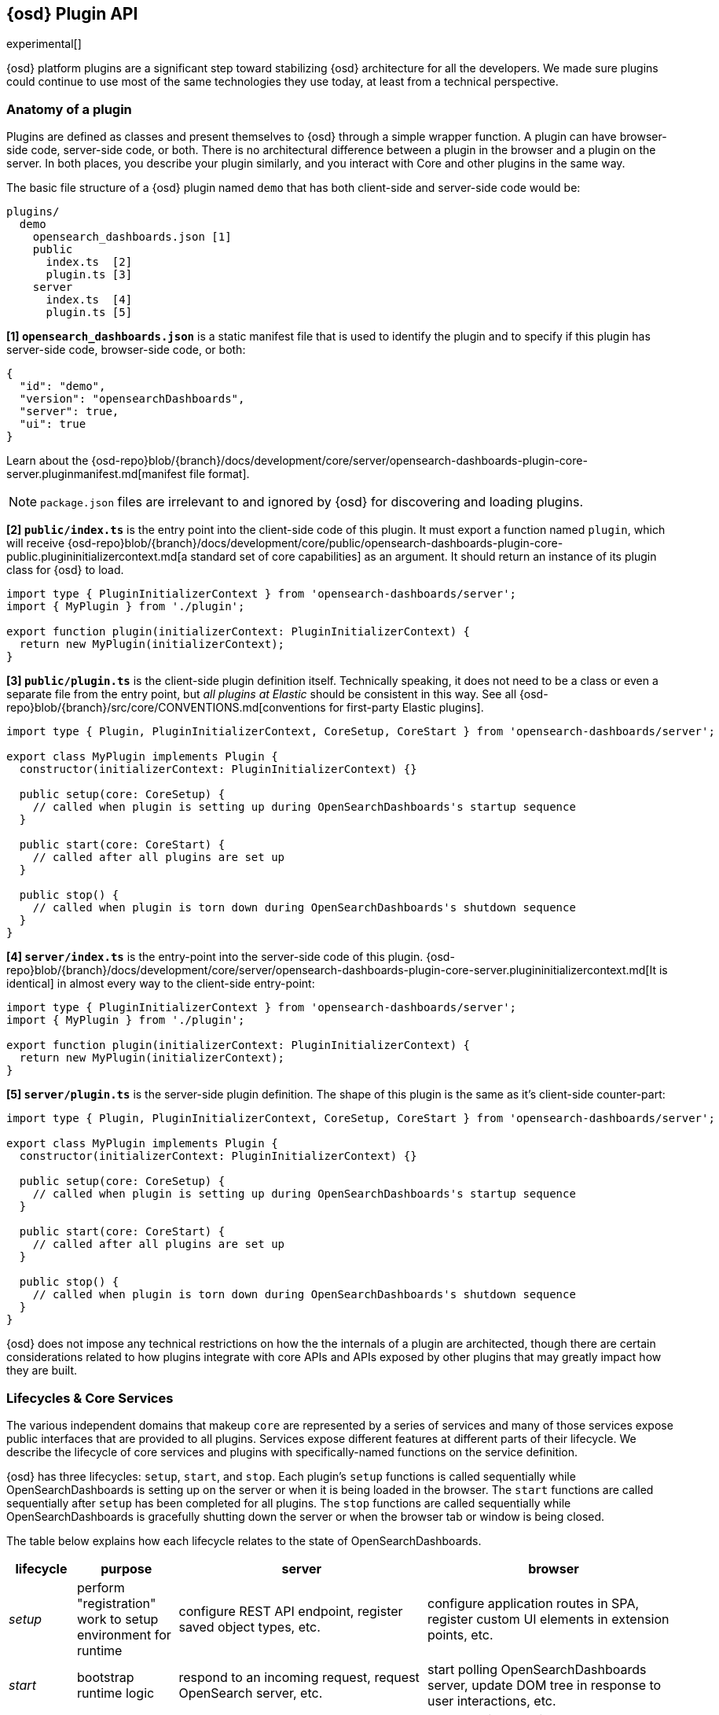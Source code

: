 [[opensearch-dashboards-platform-plugin-api]]
== {osd} Plugin API

experimental[]

{osd} platform plugins are a significant step toward stabilizing {osd} architecture for all the developers.
We made sure plugins could continue to use most of the same technologies they use today, at least from a technical perspective.

=== Anatomy of a plugin

Plugins are defined as classes and present themselves to {osd} 
through a simple wrapper function. A plugin can have browser-side code,
server-side code, or both. There is no architectural difference between
a plugin in the browser and a plugin on the server.
In both places, you describe your plugin similarly, and you interact with
Core and other plugins in the same way.

The basic file structure of a {osd} plugin named `demo` that
has both client-side and server-side code would be:

[source,tree]
----
plugins/
  demo
    opensearch_dashboards.json [1]
    public
      index.ts  [2]
      plugin.ts [3]
    server
      index.ts  [4]
      plugin.ts [5]
----

*[1] `opensearch_dashboards.json`* is a static manifest file that is used to identify the
plugin and to specify if this plugin has server-side code, browser-side code, or both:

[source,json]
----
{
  "id": "demo",
  "version": "opensearchDashboards",
  "server": true,
  "ui": true
}
----

Learn about the {osd-repo}blob/{branch}/docs/development/core/server/opensearch-dashboards-plugin-core-server.pluginmanifest.md[manifest
file format].

NOTE: `package.json` files are irrelevant to and ignored by {osd} for discovering and loading plugins.

*[2] `public/index.ts`* is the entry point into the client-side code of
this plugin. It must export a function named `plugin`, which will
receive {osd-repo}blob/{branch}/docs/development/core/public/opensearch-dashboards-plugin-core-public.plugininitializercontext.md[a standard set of core capabilities] as an argument.
It should return an instance of its plugin class for
{osd} to load.

[source,typescript]
----
import type { PluginInitializerContext } from 'opensearch-dashboards/server';
import { MyPlugin } from './plugin';

export function plugin(initializerContext: PluginInitializerContext) {
  return new MyPlugin(initializerContext);
}
----

*[3] `public/plugin.ts`* is the client-side plugin definition itself.
Technically speaking, it does not need to be a class or even a separate
file from the entry point, but _all plugins at Elastic_ should be
consistent in this way. See all {osd-repo}blob/{branch}/src/core/CONVENTIONS.md[conventions
for first-party Elastic plugins].

[source,typescript]
----
import type { Plugin, PluginInitializerContext, CoreSetup, CoreStart } from 'opensearch-dashboards/server';

export class MyPlugin implements Plugin {
  constructor(initializerContext: PluginInitializerContext) {}

  public setup(core: CoreSetup) {
    // called when plugin is setting up during OpenSearchDashboards's startup sequence
  }

  public start(core: CoreStart) {
    // called after all plugins are set up
  }

  public stop() {
    // called when plugin is torn down during OpenSearchDashboards's shutdown sequence
  }
}
----

*[4] `server/index.ts`* is the entry-point into the server-side code of
this plugin. {osd-repo}blob/{branch}/docs/development/core/server/opensearch-dashboards-plugin-core-server.plugininitializercontext.md[It is identical] in almost every way to the client-side
entry-point:


[source,typescript]
----
import type { PluginInitializerContext } from 'opensearch-dashboards/server';
import { MyPlugin } from './plugin';

export function plugin(initializerContext: PluginInitializerContext) {
  return new MyPlugin(initializerContext);
}
----

*[5] `server/plugin.ts`* is the server-side plugin definition. The
shape of this plugin is the same as it’s client-side counter-part:

[source,typescript]
----
import type { Plugin, PluginInitializerContext, CoreSetup, CoreStart } from 'opensearch-dashboards/server';

export class MyPlugin implements Plugin {
  constructor(initializerContext: PluginInitializerContext) {}

  public setup(core: CoreSetup) {
    // called when plugin is setting up during OpenSearchDashboards's startup sequence
  }

  public start(core: CoreStart) {
    // called after all plugins are set up
  }

  public stop() {
    // called when plugin is torn down during OpenSearchDashboards's shutdown sequence
  }
}
----

{osd} does not impose any technical restrictions on how the
the internals of a plugin are architected, though there are certain
considerations related to how plugins integrate with core APIs 
and APIs exposed by other plugins that may greatly impact how 
they are built.
[[plugin-lifecycles]]
=== Lifecycles & Core Services

The various independent domains that makeup `core` are represented by a
series of services and many of those services expose public interfaces
that are provided to all plugins. Services expose different features
at different parts of their lifecycle. We describe the lifecycle of
core services and plugins with specifically-named functions on the
service definition.

{osd} has three lifecycles: `setup`,
`start`, and `stop`. Each plugin's `setup` functions is called sequentially
while OpenSearchDashboards is setting up on the server or when it is being loaded in
the browser. The `start` functions are called sequentially after `setup`
has been completed for all plugins. The `stop` functions are called
sequentially while OpenSearchDashboards is gracefully shutting down the server or
when the browser tab or window is being closed.

The table below explains how each lifecycle relates to the state
of OpenSearchDashboards.

[width="100%",cols="10%, 15%, 37%, 38%",options="header",]
|===
|lifecycle | purpose| server |browser
|_setup_
|perform "registration" work to setup environment for runtime
|configure REST API endpoint, register saved object types, etc.
|configure application routes in SPA, register custom UI elements in extension points, etc.

|_start_
|bootstrap runtime logic
|respond to an incoming request, request OpenSearch server, etc.
|start polling OpenSearchDashboards server, update DOM tree in response to user interactions, etc.

|_stop_
|cleanup runtime
|dispose of active handles before the server shutdown.
|store session data in the LocalStorage when the user navigates away from {osd}, etc.
|===

There is no equivalent behavior to `start` or `stop` in legacy plugins.
Conversely, there is no equivalent to `uiExports` in OpenSearchDashboards Platform plugins.
As a general rule of thumb, features that were registered via `uiExports` are
now registered during the `setup` phase. Most of everything else should move
to the `start` phase.

The lifecycle-specific contracts exposed by core services are always
passed as the first argument to the equivalent lifecycle function in a
plugin. For example, the core `http` service exposes a function
`createRouter` to all plugin `setup` functions. To use this function to register
an HTTP route handler, a plugin just accesses it off of the first argument:

[source, typescript]
----
import type { CoreSetup } from 'opensearch-dashboards/server';

export class MyPlugin {
  public setup(core: CoreSetup) {
    const router = core.http.createRouter();
    // handler is called when '/path' resource is requested with `GET` method
    router.get({ path: '/path', validate: false }, (context, req, res) => res.ok({ content: 'ok' }));
  }
}
----

Different service interfaces can and will be passed to `setup`, `start`, and
`stop` because certain functionality makes sense in the context of a
running plugin while other types of functionality may have restrictions
or may only make sense in the context of a plugin that is stopping.

For example, the `stop` function in the browser gets invoked as part of
the `window.onbeforeunload` event, which means you can’t necessarily
execute asynchronous code here reliably. For that reason,
`core` likely wouldn’t provide any asynchronous functions to plugin
`stop` functions in the browser.

The current lifecycle function for all plugins will be executed before the next
lifecycle starts. That is to say that all `setup` functions are executed before
any `start` functions are executed.

These are the contracts exposed by the core services for each lifecycle:

[cols=",,",options="header",]
|===
|lifecycle |server contract|browser contract
|_contructor_
|{osd-repo}blob/{branch}/docs/development/core/server/opensearch-dashboards-plugin-core-server.plugininitializercontext.md[PluginInitializerContext]
|{osd-repo}blob/{branch}/docs/development/core/public/opensearch-dashboards-plugin-core-public.plugininitializercontext.md[PluginInitializerContext]

|_setup_
|{osd-repo}blob/{branch}/docs/development/core/server/opensearch-dashboards-plugin-core-server.coresetup.md[CoreSetup]
|{osd-repo}blob/{branch}/docs/development/core/public/opensearch-dashboards-plugin-core-public.coresetup.md[CoreSetup]

|_start_
|{osd-repo}blob/{branch}/docs/development/core/server/opensearch-dashboards-plugin-core-server.corestart.md[CoreStart]
|{osd-repo}blob/{branch}/docs/development/core/public/opensearch-dashboards-plugin-core-public.corestart.md[CoreStart]

|_stop_ |
|===

=== Integrating with other plugins

Plugins can expose public interfaces for other plugins to consume. Like
`core`, those interfaces are bound to the lifecycle functions `setup`
and/or `start`.

Anything returned from `setup` or `start` will act as the interface, and
while not a technical requirement, all first-party Elastic plugins
will expose types for that interface as well. Third party plugins
wishing to allow other plugins to integrate with it are also highly
encouraged to expose types for their plugin interfaces.

*foobar plugin.ts:*

[source, typescript]
----
import type { Plugin } from 'opensearch-dashboards/server';
export interface FoobarPluginSetup { <1>
  getFoo(): string;
}

export interface FoobarPluginStart { <1>
  getBar(): string;
}

export class MyPlugin implements Plugin<FoobarPluginSetup, FoobarPluginStart> {
  public setup(): FoobarPluginSetup {
    return {
      getFoo() {
        return 'foo';
      },
    };
  }

  public start(): FoobarPluginStart {
    return {
      getBar() {
        return 'bar';
      },
    };
  }
}
----
<1> We highly encourage plugin authors to explicitly declare public interfaces for their plugins.

Unlike core, capabilities exposed by plugins are _not_ automatically
injected into all plugins. Instead, if a plugin wishes to use the public
interface provided by another plugin, it must first declare that
plugin as a dependency in it's {osd-repo}blob/{branch}/docs/development/core/server/opensearch-dashboards-plugin-core-server.pluginmanifest.md[`opensearch_dashboards.json`] manifest file.

*demo opensearch_dashboards.json:*

[source,json]
----
{
  "id": "demo",
  "requiredPlugins": ["foobar"],
  "server": true,
  "ui": true
}
----

With that specified in the plugin manifest, the appropriate interfaces
are then available via the second argument of `setup` and/or `start`:

*demo plugin.ts:*

[source,typescript]
----
import type { CoreSetup, CoreStart } from 'opensearch-dashboards/server';
import type { FoobarPluginSetup, FoobarPluginStart } from '../../foobar/server';

interface DemoSetupPlugins { <1>
  foobar: FoobarPluginSetup;
}

interface DemoStartPlugins {
  foobar: FoobarPluginStart;
}

export class AnotherPlugin {
  public setup(core: CoreSetup, plugins: DemoSetupPlugins) { <2>
    const { foobar } = plugins;
    foobar.getFoo(); // 'foo'
    foobar.getBar(); // throws because getBar does not exist
  }

  public start(core: CoreStart, plugins: DemoStartPlugins) { <3>
    const { foobar } = plugins;
    foobar.getFoo(); // throws because getFoo does not exist
    foobar.getBar(); // 'bar'
  }

  public stop() {}
}
----
<1> The interface for plugin's dependencies must be manually composed. You can
do this by importing the appropriate type from the plugin and constructing an
interface where the property name is the plugin's ID.
<2> These manually constructed types should then be used to specify the type of
the second argument to the plugin.
<3> Notice that the type for the setup and start lifecycles are different. Plugin lifecycle
functions can only access the APIs that are exposed _during_ that lifecycle.

=== Migrating legacy plugins

In OpenSearchDashboards 7.10, support for legacy plugins was removed. See
<<migrating-legacy-plugins>> for detailed information on how to convert existing
legacy plugins to this new API.
